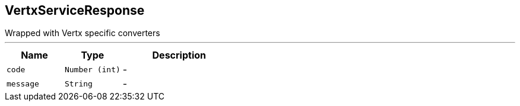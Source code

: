 == VertxServiceResponse

++++
 Wrapped  with Vertx specific converters
++++
'''

[cols=">25%,^25%,50%"]
[frame="topbot"]
|===
^|Name | Type ^| Description

|[[code]]`code`
|`Number (int)`
|-
|[[message]]`message`
|`String`
|-|===

